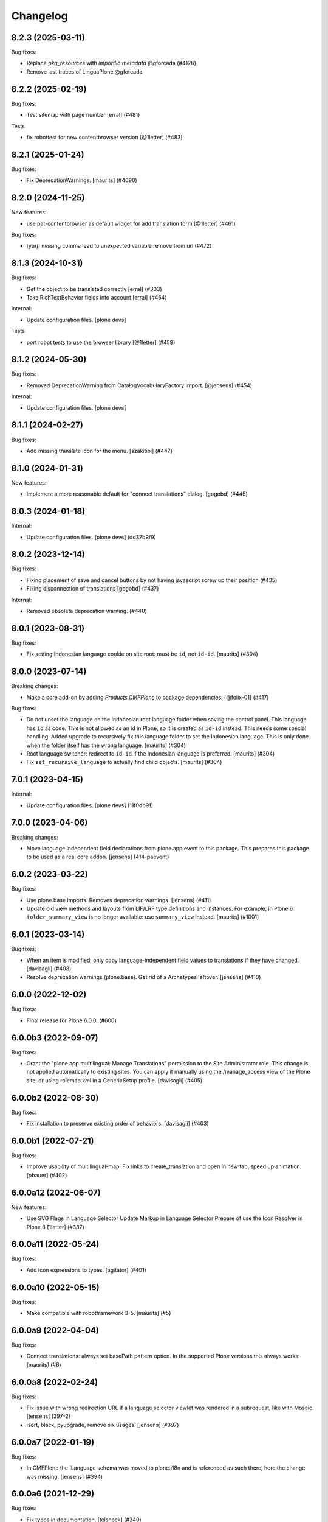 Changelog
=========

.. You should *NOT* be adding new change log entries to this file.
   You should create a file in the news directory instead.
   For helpful instructions, please see:
   https://github.com/plone/plone.releaser/blob/master/ADD-A-NEWS-ITEM.rst

.. towncrier release notes start


8.2.3 (2025-03-11)
------------------

Bug fixes:


- Replace `pkg_resources` with `importlib.metadata` @gforcada (#4126)
- Remove last traces of LinguaPlone @gforcada


8.2.2 (2025-02-19)
------------------

Bug fixes:


- Test sitemap with page number
  [erral] (#481)


Tests


- fix robottest for new contentbrowser version
  [@1letter] (#483)


8.2.1 (2025-01-24)
------------------

Bug fixes:


- Fix DeprecationWarnings. [maurits] (#4090)


8.2.0 (2024-11-25)
------------------

New features:


- use pat-contentbrowser as default widget for add translation form [@1letter] (#461)


Bug fixes:


- [yurj] missing comma lead to unexpected variable remove from url (#472)


8.1.3 (2024-10-31)
------------------

Bug fixes:


- Get the object to be translated correctly
  [erral] (#303)
- Take RichTextBehavior fields into account
  [erral] (#464)


Internal:


- Update configuration files.
  [plone devs]


Tests


- port robot tests to use the browser library [@1letter] (#459)


8.1.2 (2024-05-30)
------------------

Bug fixes:


- Removed DeprecationWarning from CatalogVocabularyFactory import. [@jensens] (#454)


Internal:


- Update configuration files.
  [plone devs]


8.1.1 (2024-02-27)
------------------

Bug fixes:


- Add missing translate icon for the menu. [szakitibi] (#447)


8.1.0 (2024-01-31)
------------------

New features:


- Implement a more reasonable default for "connect translations" dialog.
  [gogobd] (#445)


8.0.3 (2024-01-18)
------------------

Internal:


- Update configuration files.
  [plone devs] (dd37b9f9)


8.0.2 (2023-12-14)
------------------

Bug fixes:


- Fixing placement of save and cancel buttons by not having javascript screw up their position (#435)
- Fixing disconnection of translations [gogobd] (#437)


Internal:


- Removed obsolete deprecation warning. (#440)


8.0.1 (2023-08-31)
------------------

Bug fixes:


- Fix setting Indonesian language cookie on site root: must be ``id``, not ``id-id``.
  [maurits] (#304)


8.0.0 (2023-07-14)
------------------

Breaking changes:


- Make a core add-on by adding `Products.CMFPlone` to package dependencies.
  [@folix-01] (#417)


Bug fixes:


- Do not unset the language on the Indonesian root language folder when saving the control panel.
  This language has ``id`` as code.  This is not allowed as an id in Plone, so it is created as ``id-id`` instead.
  This needs some special handling.
  Added upgrade to recursively fix this language folder to set the Indonesian language.  This is only done when the folder itself has the wrong language.
  [maurits] (#304)
- Root language switcher: redirect to ``id-id`` if the Indonesian language is preferred.
  [maurits] (#304)
- Fix ``set_recursive_language`` to actually find child objects.
  [maurits] (#304)


7.0.1 (2023-04-15)
------------------

Internal:


- Update configuration files.
  [plone devs] (11f0db91)


7.0.0 (2023-04-06)
------------------

Breaking changes:


- Move language independent field declarations from plone.app.event to this package.
  This prepares this package to be used as a real core addon.
  [jensens] (414-paevent)


6.0.2 (2023-03-22)
------------------

Bug fixes:


- Use plone.base imports. Removes deprecation warnings.
  [jensens] (#411)
- Update old view methods and layouts from LIF/LRF type definitions and instances.
  For example, in Plone 6 ``folder_summary_view`` is no longer available: use ``summary_view`` instead.
  [maurits] (#1001)


6.0.1 (2023-03-14)
------------------

Bug fixes:


- When an item is modified, only copy language-independent field values to translations if they have changed. [davisagli] (#408)
- Resolve deprecation warnings (plone.base).
  Get rid of a Archetypes leftover.
  [jensens] (#410)


6.0.0 (2022-12-02)
------------------

Bug fixes:


- Final release for Plone 6.0.0. (#600)


6.0.0b3 (2022-09-07)
--------------------

Bug fixes:


- Grant the "plone.app.multilingual: Manage Translations" permission to the Site Administrator role.
  This change is not applied automatically to existing sites. You can apply it manually using
  the /manage_access view of the Plone site, or using rolemap.xml in a GenericSetup profile.
  [davisagli] (#405)


6.0.0b2 (2022-08-30)
--------------------

Bug fixes:


- Fix installation to preserve existing order of behaviors. [davisagli] (#403)


6.0.0b1 (2022-07-21)
--------------------

Bug fixes:


- Improve usability of multilingual-map: Fix links to create_translation and open in new tab, speed up animation.
  [pbauer] (#402)


6.0.0a12 (2022-06-07)
---------------------

New features:


- Use SVG Flags in Language Selector
  Update Markup in Language Selector
  Prepare of use the Icon Resolver in Plone 6
  [1letter] (#387)


6.0.0a11 (2022-05-24)
---------------------

Bug fixes:


- Add icon expressions to types.
  [agitator] (#401)


6.0.0a10 (2022-05-15)
---------------------

Bug fixes:


- Make compatible with robotframework 3-5.
  [maurits] (#5)


6.0.0a9 (2022-04-04)
--------------------

Bug fixes:


- Connect translations: always set basePath pattern option.
  In the supported Plone versions this always works.
  [maurits] (#6)


6.0.0a8 (2022-02-24)
--------------------

Bug fixes:


- Fix issue with wrong redirection URL if a language selector viewlet was rendered in a subrequest, like with Mosaic. 
  [jensens] (397-2)
- isort, black, pyupgrade, remove six usages.
  [jensens] (#397)


6.0.0a7 (2022-01-19)
--------------------

Bug fixes:


- In CMFPlone the ILanguage schema was moved to plone.i18n and is referenced as such there, here the change was missing.
  [jensens] (#394)


6.0.0a6 (2021-12-29)
--------------------

Bug fixes:


- Fix typos in documentation.  [telshock] (#340)


6.0.0a5 (2021-10-16)
--------------------

Bug fixes:


- Manage Translations view should not call translation objects. [mliebischer] (#384)


6.0.0a4 (2021-10-13)
--------------------

Bug fixes:


- Disable CSRF protection during the setting of TG attribute. [mamico] (#375)


6.0.0a3 (2021-09-15)
--------------------

Bug fixes:


- Remove cyclic dependency with Products.CMFPlone
  [ericof] (#391)


6.0.0a2 (2021-09-01)
--------------------

Bug fixes:


- Force view_methods to be a tuple on setup and uninstall (#337)
- Fix deleting items with broken relation in languageindependent field
  [pbauer] (#390)


6.0.0a1 (2021-04-28)
--------------------

Breaking changes:


- Bootstrapify for barceloneta-lts (#380)

      * Init add to own branch

      * Add back missing html tag

      * Fix double msgs & add full width

      * Fix headings

      * Init add to own branch

      * Add back missing html tag

      * Fix headings

      * fix test, use string from footer

      * fix test, check h1 not documentFirstHeading

      * fix test, use contains text

      * update icons

      * Jquery load is removed with jq3.

      * major version bump

      Co-authored-by: Peter Holzer <peter.holzer@agitator.com>
      Co-authored-by: Peter Mathis <peter.mathis@kombinat.at> (#380)


Bug fixes:


- Force view_methods to be a tuple on setup and uninstall (#337)


5.6.2 (2020-09-26)
------------------

Bug fixes:


- Fixed deprecation warning for ComponentLookupError.
  Fixed deprecation warning for ILanguageSchema, depend on ``plone.i18n`` 4.0.4.
  Fixed deprecation warning for IObjectEvent from zope.component.
  Fixed deprecation warning for zope.site.hooks.
  [maurits] (#3130)


5.6.1 (2020-06-24)
------------------

Bug fixes:


- Hide left and right portlet columns on babel add view. Fixes #373 [iham] (#373)


5.6.0 (2020-05-06)
------------------

New features:


- Inherit IPloneAppMultilingualInstalled layer from IPloneFormLayer for better
  LIF widget overriding.
  [petschki] (#371)


Bug fixes:


- Move metadata to setup.cfg in order to avoid encoding problems in CHANGES.rst running Plone 6.0 on Python 3.6, see #372.
  [jensens] (#372)


5.5.1 (2020-04-20)
------------------

Bug fixes:


- Minor packaging updates. (#1)


5.5.0 (2019-12-11)
------------------

New features:


- Remove the 'set_language' parameter when 'always_set_cookie' is enabled in language control panel. See #362
  [erral] (#362)


5.4.2 (2019-11-25)
------------------

Bug fixes:


- Use the shared 'Plone test setup' and 'Plone test teardown' keywords in Robot tests.
  [Rotonen] (#349)


5.4.1 (2019-08-23)
------------------

Bug fixes:


- fix adding new language when Language Independent Folder has content
  [petschki] (#358)
- add/update translation forms doesn't show error return from z3c form validation
  [mamico] (#360)


5.4.0 (2019-07-18)
------------------

New features:


- Add low level events and notifies:
  on register, update and remove of a translation to a translation groups.
  [jensens] (#256)


Bug fixes:


- Remove deprecation warnings in tests.
  Increase readability
  Add code comments.
  Remove superfluous reindex of "Language" in manager.
  [jensens] (#256)
- wrong check for default addview in addtranslation traverser
  [mauro] (#355)
- Remove any dependency to ``archetypes.multilingual``, since this is a indirection.
  Remove all dependencies that are already part of ``Products.CMFPlone``.
  All version specifications were reduced to use a recent ``Products.CMFPlone``.
  The ``decorator`` dependency is no longer used.
  [jensens] (#357)


5.3.5 (2019-05-21)
------------------

Bug fixes:


- Setting named behavior instead of dotted on fti during install. [iham] (#345)


5.3.4 (2019-05-04)
------------------

Bug fixes:

- Avoid browser to permanently cache first redirection to negotiated lang (#347)
  [laulaz]

- Moved to named behaviors. [iham] (#342)


5.3.3 (2019-04-29)
------------------

Bug fixes:


- Fix toolbar icon
  [agitator] (#338)
- Fix DeprecationWarning ``ILanguageSchema`` was moved to ``plone.i18n``. [jensens] (#339)


5.3.2 (2019-02-08)
------------------

Bug fixes:


- a11y: Added role attribute for portalMessage [nzambello] (#332)


5.3.1 (2018-12-11)
------------------

Bug fixes:

- Hide left and right portlet columns on babel_edit. Fixes #327
  [erral]


5.3.0 (2018-11-05)
------------------

New features:

- Add compatibility with python 3.
  [pbauer]


5.2.3 (2018-09-26)
------------------

Bug fixes:

- Rerelease, as 5.2.1 was somehow released twice, once in June, once in September.
  [maurits]


5.2.2 (2018-09-25)
------------------

New features:

- Make plone.app.controlpanel optional (no longer there in Plone 5.2).
  [jensens]

Bug fixes:

- Upgrade step to profile version 3 was lost and now recreated.
  [jensens, 2silver]

- Do not show deprecation warning when loading migrator code,
  as it is intended to load old LRF there.
  [jensens]

- Don't fail, if multilingual selector is called without query
  [tomgross]

- Fix connecting of documents
  [tomgross]


5.2.1 (2018-06-20)
------------------

Bug fixes:

- Fixed tests now that Catalan has translated ‘assets’ into ‘recursos’.
  [maurits]

- Run addAttributeTG for the site root when installing. This prevents
  triggering plone.protect.
  [jaroel]


5.2.0 (2018-04-04)
------------------

New features:

- Move translations to plone.app.locales. Fixes #191
  [erral]

Bug fixes:

- Fix Python 3 import.
  [pbauer]

- Remove `language-switcher` from available view methods when uninstalling
  [erral]

- Fix i18n markup in multilingual map to avoid ${DYNAMIC_CONTENT} strings in po files
  [erral]

- Fix i18n markup of the viewlet shown in the translation creation view.
  [erral]


5.1.4 (2018-02-02)
------------------

Bug fixes:

- Removed ``Extensions/Install.py``.  This was only there as wrapper for
  applying our uninstall profile, but that wrapper is no longer needed.
  [maurits]

- Marked 'Scenario: As an editor I can translate a document' as noncritical.
  This is a 'robot' test that has been unstable for a long time.
  [maurits]

- Fix issue where rendering translation menu did write on get when translations
  were enabled on old site with existing content
  [datakurre]

- Fix issue where DX multilingual subscriber was executed even multilingual
  was not installed
  [Asko Soukka]

- Fix edge case where ValueError was raised from DX translatable subscriber
  when no translations were yet available for the content
  [datakurre]

- Fix issue where rendering universal link failed when translation information
  was not yet available for the content
  [datakurre]


5.1.3 (2017-11-25)
------------------

New features:

- Set shortname ``plone.translatable`` to behavior ``plone.app.multilingual.dx.interfaces.IDexterityTranslatable``.
  [jensens]

Bug fixes:

- Imports are Python3 compatible
  [ale-rt, jensens]

- Fix serialization of query variables for selector links in Zope 4.
  [davisagli]


5.1.2 (2017-08-05)
------------------

New features:

- Complete basque translation
  [erral]

- Complete spanish translation
  [erral]


5.1.1 (2017-07-20)
------------------

Bug fixes:

- Safely convert field value to unicode
  [agitator, GerardRodes]


5.1 (2017-07-18)
----------------

New features:

- Rebuilt po files
  [erral]

- Rename ``media`` folder to a more generic name ``assets`` by default and
  add i18nize it to be localization aware
  [agitator, datakurre]
- When viewing a folder with a default page, the translation menu shows all
  options for both the folder and then the default page in the
  same order and with the same titles. The option to edit the current page in
  babel view have been merged with the options to edit the other translations
  to make the menu more consistent
  [datakurre]

- Translation menu show the title of the language independent folder on
  the language independent folder link in translation menu as
  "Open ${title} folder"
  [datakurre]

- Translation menu no longer includes "Set content language"-menuitem, which
  was redundant (but less transparent in its behavior) to just cutting and
  pasting a content under the desired language folder
  [datakurre]

Bug fixes:

- Add missing i18n:translate tags
  [erral]


5.0.8 (2017-07-03)
------------------

Bug fixes:

- Fixed language alternate viewlet #153 [erral]

- Notify ObjectTranslatedEvent if translating with babel view
  #277 [tomgross]

- Fixed issue where delete action on modify translations view deleted
  the current page instead of the selected translation
  [datakurre]


5.0.7 (2017-05-31)
------------------

Bug fixes:

- removed unittest2 dependency
  [kakshay21]


5.0.6 (2017-05-09)
------------------

Bug fixes:

- Update import of UnauthorizedUser. [davisagli]


5.0.5 (2017-04-27)
------------------

Bug fixes:

- Remove travis integration because plone.app.mutlilingual is part of plonecore and should be tested there.
- Fix bug where form controls were overlapped by fields.
  [agitator]

- Fix robot tests to work with improved related items widget.
  [thet]


5.0.4 (2017-03-26)
------------------

New features:

- Add a new view ``@@tg`` for translatable content. It will return the
  current translation group of the content, matching the behavior of ``@@uuid``
  of ``plone.app.uuid`` returning UUID of the content.  [datakurre]


5.0.3 (2017-02-12)
------------------

New features:

- Show Translate menu in INavigationRoot items and hide in ILanguageRootFolders
  [erral]

Bug fixes:

- Remove deprecated __of__ calls on BrowserViews
  [MrTango]


5.0.2 (2017-01-04)
------------------

Bug fixes:

- Add new tests for sitemap.xml.gz (it is currently not listing any content)
  [djowett]


5.0.1 (2017-01-02)
------------------

Bug fixes:

- Allow to work in an Archetypes free Plone 5.1.
  [jensens]

- Replace unittest2 with unittest.
  [jensens]


5.0 (2016-11-17)
----------------

Breaking changes:

- Support for Archetypes content is only installed if you install `archetypes.multilingual.
  For Archetypes support, there is a new ``archetypes`` ``extras_require``, which you can depend upon.
  [davisagli]

New features:

- Replaced add_translations and remove_translations with combined modify_translations.
  Modify translations page gives you an overview of existing translations and has actions
  to connect, disconnect existing translations, as well as actions to create or delete a translation for you content item.
  [agitator]

- Moved stylesheet from legacy bundle to logged-in bundle
  [agitator]

Bug fixes:

- Made robot tests more robust, I hope.
  Before using 'Wait until element is visible',
  first call   'Wait until page contains element'.
  The first one only works reliably when the element was already on the page initially.
  If the element was created dynamically, you need to use the 'page contains' call first,
  otherwise you sometimes get an error:
  'Element not found in the cache - perhaps the page has changed since it was looked up.'
  [maurits]


4.0.4 (2016-09-16)
------------------

Bug fixes:

- Change RelatedItemsFieldWidget configuration from ``@@add_translations`` view to support Mockup 2.4.0, so that the widget is able to navigate beyond the INavigationRoot boundary and to access other translation trees.
  This change keeps compatibility with older versions of Mockup or Mockup-less setups.
  [thet]


4.0.3 (2016-08-15)
------------------

Bug fixes:

- Use zope.interface decorator.
  [gforcada]


4.0.2 (2016-06-12)
------------------

Bug fixes:

- Fixed unstable robot test by waiting until the expected text is on the page.  [maurits]


4.0.1 (2016-06-07)
------------------

Bug fixes:

- Correct event subscribers so that content cut from one LRF & pasted into the
  Media folder is shown there when I switch to a second language.
  [djowett]


4.0.0 (2016-05-25)
------------------

Breaking changes:

- No more compatible with GenericSetup below 1.8.2.
  [iham]

New features:

- Creating language folder(s) on installation.
  (fixes https://github.com/plone/plone.app.multilingual/issues/214)
  [iham]


3.0.17 (2016-05-03)
-------------------

Fixes:

- Wait for visibility of select2 result, instead of time.
  [jensens]

- Workaround in robot test for TinyMCE overlap bug see
  https://github.com/plone/plone.app.multilingual/issues/227
  for details
  [jensens]


3.0.16 (2016-03-31)
-------------------

Fixes:

- Fixed compatibility issue with archetypes contents: wrong URL were generated.
  [keul, hvelarde]

- Really don't show the Google Translate button when no API key set
  [djowett]


3.0.15 (2016-03-01)
-------------------

Fixes:

- Clarify naming of Language Independent Folders
  [djowett]



3.0.14 (2016-02-25)
-------------------

New:

- Updated Traditional Chinese translations.

Fixes:

- Use custom catalog vocabulary for translation content mapping widget,
  which searches all site content.
  [alecm]

- Update Site Setup link in all control panels (fixes https://github.com/plone/Products.CMFPlone/issues/1255)
  [davilima6]


3.0.13 (2015-10-27)
-------------------

New:

- Updated Traditional Chinese translations.
  [l34marr]

Fixes:

- Fixed typo in Italian translation
  [ale-rt]


3.0.12 (2015-09-27)
-------------------

- Disable csrf protection with multilingual.
  [vangheem]

- Resolve deprecation warning for isDefaultPage.
  [fulv]


3.0.11 (2015-09-20)
-------------------

- Fix the old fixed fake tabbing with the back to Site Setup link.
  [sneridagh]

- update French translations
  [enclope]


3.0.10 (2015-09-15)
-------------------

- Fix migration-view, lp-migration-after and after-migration-cleanup.
  [pbauer]

- Fix translation-map.
  Fixes https://github.com/plone/plone.app.multilingual/issues/175
  [pbauer]


3.0.9 (2015-09-14)
------------------

- Add auth-key to pam-migration.
  [pbauer]


3.0.8 (2015-09-14)
------------------

- Fix @@relocate-content.
  [pbauer]


3.0.7 (2015-09-12)
------------------

- Updated basque translation
  [erral]


3.0.6 (2015-08-20)
------------------

- Rerelease due to possible brown bag release.  Jenkins complains
  about 3.0.5.
  [maurits]


3.0.5 (2015-08-20)
------------------

- Move @@multilingual-selector registration from PloneRoot to Navigation root
  This allows to hide language folders in nginx and to use different domains.
  [do3cc]

- Update Traditional Chinese translation.
  [l34marr]


3.0.4 (2015-07-18)
------------------

- Adapt to plone.protect in case its old content.
  [bloodbare]

- Waiting for patterns to test the add translation on robot framework.
  [bloodbare]

- Remove superfluous 'for'.
  [fulv]


3.0.3 (2015-06-05)
------------------

- Remove CMFDefault dependency
  [tomgross]


3.0.2 (2015-05-13)
------------------

- Fix ``containsobjects`` field, renamed to contains_objects
  [gforcada]


3.0.1 (2015-05-04)
------------------

- Japanese translations.
  [terapyon]

- Update version information for Plone 5 in ``README.rst``.
  [saily]


3.0.0 (2015-03-26)
------------------

- Adaptation of plone.app.multilingual for Plone 5. Moved ILanguage to CMFPlone,
  events only executed when browserlayer is installed, control panel integrated
  on z3cform with Plone5.
  [bloodbare]


2.0.0 (2015-03-24)
------------------

- Add Traditional Chinese translation.
  [l34marr]

2.0a4 (2015-03-04)
------------------

- Remove dependency on zope.app.container and zope.app.initd
  [joka]

- Add more common api functions and test them.
  [jensens]

- Refactor locations of code in dx to bundle stuff at a sane place.
  [jensens]

- Remove BLACKLIST_IDS, with LIF this is superfluous.
  [jensens]

- Remove LanguageTool patch, meanwhile superfluous.
  [jensens]

- Add new ``bootstrap.py`` to support new parameter ``--setuptools-version``.
  [saily]

- Fixed language independent fields in ++addtranslation++
  requires ``plone.z3cform >= 0.8.1``
  [jensens, agitator]

- Add uninstall hook to run uninstall profile on deactivation
  [datakurre]

- Fix behavior registration on activation for all Dexterity types
  without dependency to ``plone.app.contenttypes``.
  [datakurre]

- Do not block acquisition on LRF for acl_users, portal_url (both broke login
  form) and portal_catalog any more.
  [jensens]

- Feature: Introduce a set variable BLACK_LIST_IDS which is used as a central
  place for blacklisted object ids not to take into account as neutral
  content or in LRF. It unifies the formerly cluttered different combinations
  of tests with same goal.
  [jensens]

- Cleanup: Pep8, utf8-headers, readability, ..., code-analysis now runs.
  [jensens]

- Fix issue where universal link ignored the language cookie
  [datakurre]

- Fix Plone 5 compatibility issues
  [martior]

- Add a manual folder to LRF migration view
  [datakurre]

- Fix schema editor plugin to not break schema editors outside FTI (e.g.
  ``collective.easyform``)
  [datakurre]

2.0a3 (2014-05-30)
------------------

- Show 'Translate into' menu in plone-contentmenu only when having permission
  to translate.
  [saily]

- Use *Modify portal content* permission for *Edit* action on Language Root
  Folders.
  [saily]

- Move ``devel`` to ``src`` folder, update ``MANIFEST.in``,
  ``setup.py``, ``buildout.cfg`` and ``.gitignore`` to fit that new structure.
  Updated docs.
  [saily]

- Prepare tests to Plone 5
  [saily]


2.0a2 (2014-03-27)
------------------

- Fix alternate language viewlet
  [saily]

- Fix tests. Don't rely on translateable strings in functional tests,
  translations may change.
  [saily]

- Add uninstall profile.
  [thet]


2.0a1 (2014-03-25)
------------------

- In the findContent method of the migrator script, do a more explicit test if
  a content is a real, Dexterity or Archetypes based content object.
  [thet]

- ``createdEvent`` subscriber works now in request-free environments too.
  [jensens]

- Download latest v1 ``bootstrap.py``
  [saily]

- Fix an import issue in ``upgrades.py``
  [saily]

- Add code analysis to ``plone-test-4.x.cfg`` and ``plone-test-5.x.cfg``
  [saily]

- Huge PEP8 and Flake8 cleanup. Please run ``bin/code-analysis`` before
  committing. A git pre-commit hook should be added automatically through
  buildout.
  [saily]

- Ensure ``plone.app.controlpanel.Language`` permission is present.
  [saily]

- Merge ``add.py`` and ``add_translation_form.py`` into one file
  [saily]

- Rename ``update_translation_form.py`` to ``update.py``
  [saily]

- Rename ``remove_translation_form.py`` to ``remove.py``
  [saily]

- Remove ``five.grok`` in browser directory.
  [saily]


1.2 - 2013-09-24
----------------

- Better testsetup for robot tests using it's own layer.
  [saily]

- Revert translation: display of default pages of folders (it doesn't show
  content which doesn't have 'is_default_page' attributes).
  [bogdangi]

- Add new option to allow users to bypass permission checks when updating
  objects with language independent fields.
  [saily]

- Add a new alternate languages viewlet, see:
  https://support.google.com/webmasters/answer/189077
  [saily]

- Remove Twitter-Bootstrap css code from ``multilingual.css`` and set
  stylesheet rendering to authenticated users only.
- Remove twitter bootstrap styles and make style rendered for authenticated
  users only.  [saily]

- Add an upgrade step to reimport css_registry
  [saily]


1.1 - 2013-06-19
----------------

- Add translation: widget missing
- Translating folder with default_page: menu items added
- Add translation: display of default pages of folders
  [ksuess]

- Bugfix: p.a.contentmenu fails if access to translation is not permitted.
  Solution: Introduce restricted access and use it in vocabulary for menu.
  [jensens]

- Added ++add++ and factory support using session var to store where it comes
  from. It maintains the old programmatic way so it's possible to create
  translations using code.
  [ramon]

- Extend travis integration to test against Plone 4.1, 4.2, 4.3 and
  include following dependencies into tests:
  - ``plone.multilingual``
  - ``plone.multilingualbehavior``
  - ``archetypes.multilingual``
  [saily]

- plone.app.contenttypes compatibility on setup
  [sneridagh]

- Added French translation
  [bouchardsyl]

- take care to filter out translated contents
  which do no have supported language information
  [kiorky]

- added support for language neutral objects with country specific language codes
  by checking _combinedlanguagelist too
  [agitator]


1.0 - 2013-04-16
----------------

- Remove ITG usage to ITranslationManager usage
  [ramon]

- Shared folder working on old collections
  [fgrcon]

- Shared folder correct name and reference on setup
  [ramon]

- Instead of check for Dexterity, check if p.multilingualbehavior is installed.
  If it's installed, then Dexterity is installed too
  [sneridagh]

- Fixed travis integration, extend from plone buildout-cache.
  [saily]

- Clean the migration template [erral]

- Don't assume a transition called 'publish' will exist [erral]

- Show language name if no native language information is available.
  [saily]

- Added Ukrainian translation
  [kroman0]

- Add to travis-ci
  [saily]

- Use drop-down instead of buttons on babel view if there are more than X
  translations [pysailor]


1.0rc1 - 2013-01-26
-------------------

- Improve and finish migration code and related 'Languages' configlet tab
  [pysailor, sneridagh]
- Testing of migration code on production sites [pysailor, erralin, sneridagh]
- Fix broken tests and new ones [pysailor, erralin, bloodbare, sneridagh]
- New re-designed language selector and related helper views [erralin,
  bloodbare]
- Not translated view improvements [erralin, bloodbare]
- fixed getClosestDestination when translation doesn't exist [gborelli]
- Update deprecated imports to work with Plone 4.3
  [saily]


1.0b3 2012-10-04
----------------

- Select the original language in the dexterity babel edit form.
  [maurits]

- Add after migration action on view
  [do3cc]

- Multilingual Map
  [ramon]

- Universal link
  [ramon]

- Catalog patch bug solving
  [ramon]

- Language selector bug solving
  [sneridagh]

- Babel view javascripts unification and optimization
  [ramon]

- Neutral language folder and menu options added
  [ramon]

- New tests
  [sneridagh]

- Moving templates to templates folder
  [ramon]

- Updating language options
  [ramon]

- Menu refactoring
  [ramon]

- Allow to see all content on adding translation
  [ramon]


1.0b2 - 2012-07-08
------------------

- change language index to Language to LinguaPlone coexistence
  [ramon]

- don't rebuild the complete catalog on installing
  [pbauer]

- add indexes via setuphandler instead of xml to prevents purging on reinstall
  [pbauer]

- make babel-view align fields next to each other
  [do3cc]

- updated .po files
  [gborelli]

- Added rebuild.sh script in order to simplify updating translations
  [gborelli]

- Added italian translation
  [gborelli]

- Do not fail when the front-page cannot be moved to a new folder
  during setup.
  [maurits]

- Make it possible to override the portal_type that is used when
  creating a root language folder.
  [maurits]


1.0b1 - 2012-04-03
------------------

- Added Google Translation Service ajax service [ramon]

- Added babel view on AT [sneridagh]

- Added babel view on dexterity [ramon]

- Added the option to not filter language on folder_contents view
  [ramon]

- Added to translation menu to edit a translated language [ramon]

- Initial setup of a site moving content to language folders [ramon]


0.1a2 - 2011-12-04
------------------

- Improved Control Panel [ramon]

- Improved Language Control Panel site languages selector widget to be
  more usable.

- Setup the root folder layout for each configured site languages on
  languages control panel save settings [ramon, sneridagh]

- Adapt languageselector viewlet from LP [ramon]

- Re-enable and adapt the searchResults patch again [ramon]

- Cleaning description of packages and registerProfile of paml
  [sneridagh]


0.1a1 - 2011-10-03
------------------

- Initial version [ramon, awello, sneridagh]
